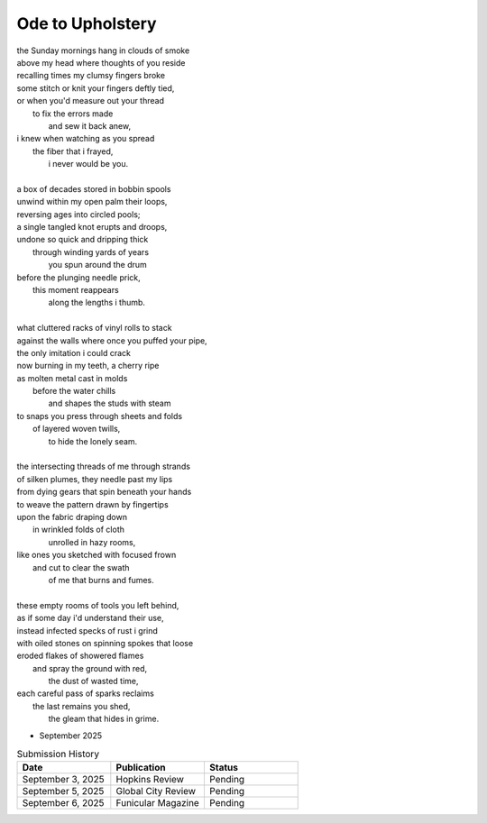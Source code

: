 -----------------
Ode to Upholstery
-----------------

| the Sunday mornings hang in clouds of smoke
| above my head where thoughts of you reside
| recalling times my clumsy fingers broke
| some stitch or knit your fingers deftly tied,
| or when you'd measure out your thread
|       to fix the errors made
|           and sew it back anew,
| i knew when watching as you spread
|       the fiber that i frayed,
|           i never would be you.
|
| a box of decades stored in bobbin spools
| unwind within my open palm their loops,
| reversing ages into circled pools;
| a single tangled knot erupts and droops,
| undone so quick and dripping thick
|       through winding yards of years
|           you spun around the drum
| before the plunging needle prick,
|       this moment reappears
|           along the lengths i thumb.
|
| what cluttered racks of vinyl rolls to stack
| against the walls where once you puffed your pipe,
| the only imitation i could crack
| now burning in my teeth, a cherry ripe
| as molten metal cast in molds
|       before the water chills
|           and shapes the studs with steam
| to snaps you press through sheets and folds
|       of layered woven twills,
|           to hide the lonely seam.
|
| the intersecting threads of me through strands
| of silken plumes, they needle past my lips
| from dying gears that spin beneath your hands
| to weave the pattern drawn by fingertips
| upon the fabric draping down
|       in wrinkled folds of cloth
|           unrolled in hazy rooms,
| like ones you sketched with focused frown
|       and cut to clear the swath
|           of me that burns and fumes.
|
| these empty rooms of tools you left behind,
| as if some day i'd understand their use,
| instead infected specks of rust i grind
| with oiled stones on spinning spokes that loose 
| eroded flakes of showered flames
|       and spray the ground with red,
|           the dust of wasted time,
| each careful pass of sparks reclaims
|       the last remains you shed, 
|           the gleam that hides in grime.

- September 2025

.. list-table:: Submission History
  :widths: 15 15 15
  :header-rows: 1

  * - Date
    - Publication
    - Status
  * - September 3, 2025
    - Hopkins Review
    - Pending
  * - September 5, 2025
    - Global City Review
    - Pending
  * - September 6, 2025
    - Funicular Magazine
    - Pending